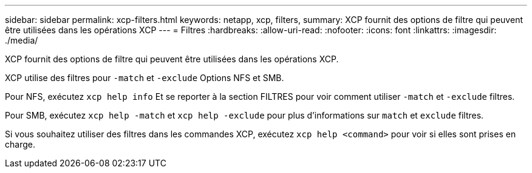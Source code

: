 ---
sidebar: sidebar 
permalink: xcp-filters.html 
keywords: netapp, xcp, filters, 
summary: XCP fournit des options de filtre qui peuvent être utilisées dans les opérations XCP 
---
= Filtres
:hardbreaks:
:allow-uri-read: 
:nofooter: 
:icons: font
:linkattrs: 
:imagesdir: ./media/


[role="lead"]
XCP fournit des options de filtre qui peuvent être utilisées dans les opérations XCP.

XCP utilise des filtres pour `-match` et `-exclude` Options NFS et SMB.

Pour NFS, exécutez `xcp help info` Et se reporter à la section FILTRES pour voir comment utiliser `-match` et `-exclude` filtres.

Pour SMB, exécutez `xcp help -match` et `xcp help -exclude` pour plus d'informations sur `match` et `exclude` filtres.

Si vous souhaitez utiliser des filtres dans les commandes XCP, exécutez `xcp help <command>` pour voir si elles sont prises en charge.
